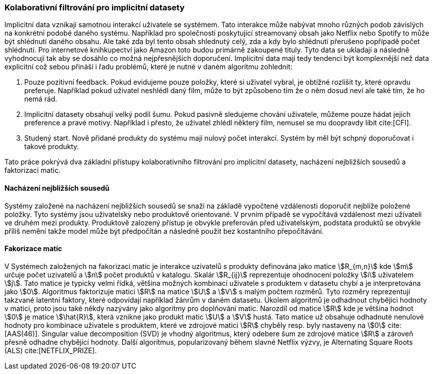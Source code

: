 
=== Kolaborativní filtrování pro implicitní datasety

Implicitní data vznikají samotnou interakcí uživatele se systémem. Tato interakce může nabývat mnoho různých podob závislých na konkrétní podobé daného systému. Například pro společnosti poskytující streamovaný obsah jako Netflix nebo Spotify to může být shlédnutí daného obsahu. Ale také zda byl tento obsah shlednutý celý, zda a kdy bylo shlédnutí přerušeno popřípadě počet shlédnutí. Pro internetové knihkupectví jako Amazon toto budou primárně zakoupené tituly. Tyto data se ukladají a následně vyhodnocují tak aby se dosáhlo co možná nejpřesnějších doporučení. Implicitní data mají tedy tendenci být komplexnější než data explicitní což sebou přináší i řadu problémů, které je nutné v daném algoritmu zohlednit:

1. Pouze pozitivní feedback. Pokud evidujeme pouze položky, které si uživatel vybral, je obtížné rozlišit ty, které opravdu preferuje. Například pokud uživatel neshlédl daný film, může to být způsobeno tím že o něm dosud neví ale také tím, že ho nemá rád.

2. Implicitní datasety obsahují velký podíl šumu. Pokud pasivně sledujeme chování uživatele, můžeme pouze hádat jejich preference a pravé motivy. Například i přesto, že uživatel zhlédl některý film, nemusel se mu doopravdy líbit cite:[CFI].

3. Studený start. Nově přidané produkty do systému mají nulový počet interakcí. Systém by měl být schpný doporučovat i takové produkty.  

Tato práce pokrývá dva základní přístupy kolaborativního filtrování pro implicitní datasety, nacházení nejbližších sousedů a faktorizaci matic. 

==== Nacházení nejbližších sousedů

Systémy založené na nacházení nejbližších sousedů se snaží na základě vypočtené vzdálenosti doporučit nejblíže položené položky. Tyto systémy jsou uživatelsky nebo produktově orientované. V prvním případě se vypočítává vzdálenost mezi uživateli ve druhém mezi produkty. Produktově zalozený přístup je obvykle preferován před uživatelským, podstata produktů se obvykle příliš nemění takže model může být předpočítán a následně použit bez kostantního přepočítávání.

==== Fakorizace matic [[matrix_factorization]]

V Systémech založených na fakorizaci matic je interakce uzivatelů s produkty definována jako matice stem:[R_{m,n}] kde stem:[m] určuje počet uzivatelů a stem:[n] počet produktů v katalogu. Skalár stem:[R_{ij}] reprezentuje ohodnocení položky stem:[i] uživatelem stem:[j]. Tato matice je typicky velmi řídká, většina možných kombinací uživatele s produktem v datasetu chybí a je interpretována jako stem:[0]. Algoritmus faktorizuje matici stem:[R] na matice stem:[U] a stem:[V] s malým počtem rozměrů. Tyto rozměry reprezentují takzvané latentní faktory, které odpovídají například žánrům v daném datasetu. Úkolem algoritmů je odhadnout chybějíci hodnoty v matici, proto jsou také někdy nazývány jako algoritmy pro doplňování matic. Narozdíl od matice stem:[R] kde je většina hodnot stem:[0] je matice stem:[\hat{R}], která vznikne jako produkt matic stem:[U] a stem:[V] hustá. Tato matice už obsahuje odhadnuté nenulové hodnoty pro kombinace uživatele s produktem, které ve zdrojové matici stem:[R] chyběly resp. byly nastaveny na stem:[0] cite:[AAS(46)]. Singular value decomposition (SVD) je vhodný algoritmus, který odebere šum ze zdrojové matice stem:[R] a zároveň  přesně odhadne chybějící hodnoty. Další algoritmus, popularizovaný během slavné Netflix výzvy, je Alternating Square Roots (ALS) cite:[NETFLIX_PRIZE]. 





